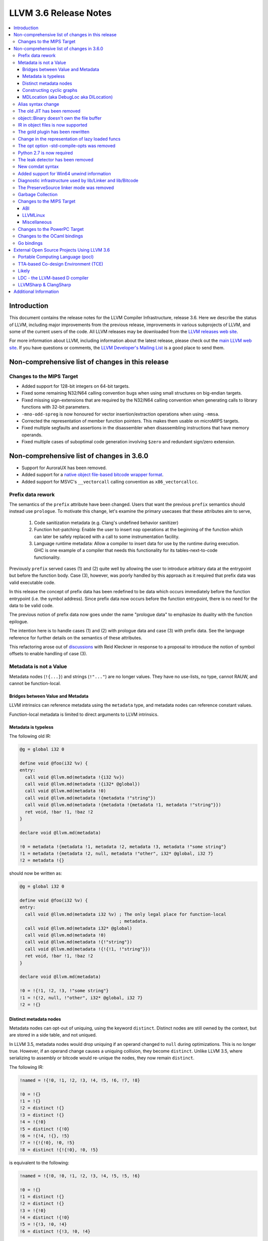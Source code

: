 ======================
LLVM 3.6 Release Notes
======================

.. contents::
    :local:


Introduction
============

This document contains the release notes for the LLVM Compiler Infrastructure,
release 3.6.  Here we describe the status of LLVM, including major improvements
from the previous release, improvements in various subprojects of LLVM, and
some of the current users of the code.  All LLVM releases may be downloaded
from the `LLVM releases web site <http://llvm.org/releases/>`_.

For more information about LLVM, including information about the latest
release, please check out the `main LLVM web site <http://llvm.org/>`_.  If you
have questions or comments, the `LLVM Developer's Mailing List
<http://lists.cs.uiuc.edu/mailman/listinfo/llvmdev>`_ is a good place to send
them.


Non-comprehensive list of changes in this release
=================================================

Changes to the MIPS Target
--------------------------

* Added support for 128-bit integers on 64-bit targets.

* Fixed some remaining N32/N64 calling convention bugs when using small
  structures on big-endian targets.

* Fixed missing sign-extensions that are required by the N32/N64 calling
  convention when generating calls to library functions with 32-bit parameters.

* ``-mno-odd-spreg`` is now honoured for vector insertion/extraction operations
  when using ``-mmsa``.

* Corrected the representation of member function pointers. This makes them
  usable on microMIPS targets.

* Fixed multiple segfaults and assertions in the disassembler when
  disassembling instructions that have memory operands.

* Fixed multiple cases of suboptimal code generation involving ``$zero`` and
  redundant sign/zero extension.

Non-comprehensive list of changes in 3.6.0
==========================================

.. NOTE
   For small 1-3 sentence descriptions, just add an entry at the end of
   this list. If your description won't fit comfortably in one bullet
   point (e.g. maybe you would like to give an example of the
   functionality, or simply have a lot to talk about), see the `NOTE` below
   for adding a new subsection.

* Support for AuroraUX has been removed.

* Added support for a `native object file-based bitcode wrapper format
  <BitCodeFormat.html#native-object-file>`_.

* Added support for MSVC's ``__vectorcall`` calling convention as
  ``x86_vectorcallcc``.

.. NOTE
   If you would like to document a larger change, then you can add a
   subsection about it right here. You can copy the following boilerplate
   and un-indent it (the indentation causes it to be inside this comment).

   Special New Feature
   -------------------

   Makes programs 10x faster by doing Special New Thing.

Prefix data rework
------------------

The semantics of the ``prefix`` attribute have been changed. Users
that want the previous ``prefix`` semantics should instead use
``prologue``.  To motivate this change, let's examine the primary
usecases that these attributes aim to serve,

  1. Code sanitization metadata (e.g. Clang's undefined behavior
     sanitizer)

  2. Function hot-patching: Enable the user to insert ``nop`` operations
     at the beginning of the function which can later be safely replaced
     with a call to some instrumentation facility.

  3. Language runtime metadata: Allow a compiler to insert data for
     use by the runtime during execution. GHC is one example of a
     compiler that needs this functionality for its
     tables-next-to-code functionality.

Previously ``prefix`` served cases (1) and (2) quite well by allowing the user
to introduce arbitrary data at the entrypoint but before the function
body. Case (3), however, was poorly handled by this approach as it
required that prefix data was valid executable code.

In this release the concept of prefix data has been redefined to be
data which occurs immediately before the function entrypoint (i.e. the
symbol address). Since prefix data now occurs before the function
entrypoint, there is no need for the data to be valid code.

The previous notion of prefix data now goes under the name "prologue
data" to emphasize its duality with the function epilogue.

The intention here is to handle cases (1) and (2) with prologue data and
case (3) with prefix data. See the language reference for further details
on the semantics of these attributes.

This refactoring arose out of discussions_ with Reid Kleckner in
response to a proposal to introduce the notion of symbol offsets to
enable handling of case (3).

.. _discussions: http://lists.cs.uiuc.edu/pipermail/llvmdev/2014-May/073235.html


Metadata is not a Value
-----------------------

Metadata nodes (``!{...}``) and strings (``!"..."``) are no longer values.
They have no use-lists, no type, cannot RAUW, and cannot be function-local.

Bridges between Value and Metadata
^^^^^^^^^^^^^^^^^^^^^^^^^^^^^^^^^^

LLVM intrinsics can reference metadata using the ``metadata`` type, and
metadata nodes can reference constant values.

Function-local metadata is limited to direct arguments to LLVM intrinsics.

Metadata is typeless
^^^^^^^^^^^^^^^^^^^^

The following old IR:

.. code-block:: llvm

    @g = global i32 0

    define void @foo(i32 %v) {
    entry:
      call void @llvm.md(metadata !{i32 %v})
      call void @llvm.md(metadata !{i32* @global})
      call void @llvm.md(metadata !0)
      call void @llvm.md(metadata !{metadata !"string"})
      call void @llvm.md(metadata !{metadata !{metadata !1, metadata !"string"}})
      ret void, !bar !1, !baz !2
    }

    declare void @llvm.md(metadata)

    !0 = metadata !{metadata !1, metadata !2, metadata !3, metadata !"some string"}
    !1 = metadata !{metadata !2, null, metadata !"other", i32* @global, i32 7}
    !2 = metadata !{}

should now be written as:

.. code-block:: llvm

    @g = global i32 0

    define void @foo(i32 %v) {
    entry:
      call void @llvm.md(metadata i32 %v) ; The only legal place for function-local
                                          ; metadata.
      call void @llvm.md(metadata i32* @global)
      call void @llvm.md(metadata !0)
      call void @llvm.md(metadata !{!"string"})
      call void @llvm.md(metadata !{!{!1, !"string"}})
      ret void, !bar !1, !baz !2
    }

    declare void @llvm.md(metadata)

    !0 = !{!1, !2, !3, !"some string"}
    !1 = !{!2, null, !"other", i32* @global, i32 7}
    !2 = !{}

Distinct metadata nodes
^^^^^^^^^^^^^^^^^^^^^^^

Metadata nodes can opt-out of uniquing, using the keyword ``distinct``.
Distinct nodes are still owned by the context, but are stored in a side table,
and not uniqued.

In LLVM 3.5, metadata nodes would drop uniquing if an operand changed to
``null`` during optimizations.  This is no longer true.  However, if an operand
change causes a uniquing collision, they become ``distinct``.  Unlike LLVM 3.5,
where serializing to assembly or bitcode would re-unique the nodes, they now
remain ``distinct``.

The following IR:

.. code-block:: llvm

    !named = !{!0, !1, !2, !3, !4, !5, !6, !7, !8}

    !0 = !{}
    !1 = !{}
    !2 = distinct !{}
    !3 = distinct !{}
    !4 = !{!0}
    !5 = distinct !{!0}
    !6 = !{!4, !{}, !5}
    !7 = !{!{!0}, !0, !5}
    !8 = distinct !{!{!0}, !0, !5}

is equivalent to the following:

.. code-block:: llvm

    !named = !{!0, !0, !1, !2, !3, !4, !5, !5, !6}

    !0 = !{}
    !1 = distinct !{}
    !2 = distinct !{}
    !3 = !{!0}
    !4 = distinct !{!0}
    !5 = !{!3, !0, !4}
    !6 = distinct !{!3, !0, !4}

Constructing cyclic graphs
^^^^^^^^^^^^^^^^^^^^^^^^^^

During graph construction, if a metadata node transitively references a forward
declaration, the node itself is considered "unresolved" until the forward
declaration resolves.  An unresolved node can RAUW itself to support uniquing.
Nodes automatically resolve once all their operands have resolved.

However, cyclic graphs prevent the nodes from resolving.  An API client that
constructs a cyclic graph must call ``resolveCycles()`` to resolve nodes in the
cycle.

To save self-references from that burden, self-referencing nodes are implicitly
``distinct``.  So the following IR:

.. code-block:: llvm

    !named = !{!0, !1, !2, !3, !4}

    !0 = !{!0}
    !1 = !{!1}
    !2 = !{!2, !1}
    !3 = !{!2, !1}
    !4 = !{!2, !1}

is equivalent to:

.. code-block:: llvm

    !named = !{!0, !1, !2, !3, !3}

    !0 = distinct !{!0}
    !1 = distinct !{!1}
    !2 = distinct !{!2, !1}
    !3 = !{!2, !1}

MDLocation (aka DebugLoc aka DILocation)
^^^^^^^^^^^^^^^^^^^^^^^^^^^^^^^^^^^^^^^^

There's a new first-class metadata construct called ``MDLocation`` (to be
followed in subsequent releases by others).  It's used for the locations
referenced by ``!dbg`` metadata attachments.

For example, if an old ``!dbg`` attachment looked like this:

.. code-block:: llvm

    define i32 @foo(i32 %a, i32 %b) {
    entry:
      %add = add i32 %a, %b, !dbg !0
      ret %add, !dbg !1
    }

    !0 = metadata !{i32 10, i32 3, metadata !2, metadata !1)
    !1 = metadata !{i32 20, i32 7, metadata !3)
    !2 = metadata !{...}
    !3 = metadata !{...}

the new attachment looks like this:

.. code-block:: llvm

    define i32 @foo(i32 %a, i32 %b) {
    entry:
      %add = add i32 %a, %b, !dbg !0
      ret %add, !dbg !1
    }

    !0 = !MDLocation(line: 10, column: 3, scope: !2, inlinedAt: !1)
    !1 = !MDLocation(line: 20, column: 7, scope: !3)
    !2 = !{...}
    !3 = !{...}

The fields are named, can be reordered, and have sane defaults if left out
(although ``scope:`` is required).


Alias syntax change
-----------------------

The syntax for aliases is now closer to what is used for global variables

.. code-block:: llvm

    @a = weak global ...
    @b = weak alias ...

The order of the ``alias`` keyword and the linkage was swapped before.

The old JIT has been removed
----------------------------

All users should transition to MCJIT.


object::Binary doesn't own the file buffer
-------------------------------------------

It is now just a wrapper, which simplifies using object::Binary with other
users of the underlying file.


IR in object files is now supported
-----------------------------------

Regular object files can contain IR in a section named ``.llvmbc``.


The gold plugin has been rewritten
----------------------------------

It is now implemented directly on top of lib/Linker instead of ``lib/LTO``.
The API of ``lib/LTO`` is sufficiently different from gold's view of the
linking process that some cases could not be conveniently implemented.

The new implementation is also lazier and has a ``save-temps`` option.


Change in the representation of lazy loaded funcs
-------------------------------------------------

Lazy loaded functions are now represented in a way that ``isDeclaration``
returns the correct answer even before reading the body.


The opt option -std-compile-opts was removed
--------------------------------------------

It was effectively an alias of -O3.


Python 2.7 is now required
--------------------------

This was done to simplify compatibility with python 3.


The leak detector has been removed
----------------------------------

In practice, tools like asan and valgrind were finding way more bugs than
the old leak detector, so it was removed.


New comdat syntax
-----------------

The syntax of comdats was changed to

.. code-block:: llvm

    $c = comdat any
    @g = global i32 0, comdat($c)
    @c = global i32 0, comdat

The version without the parentheses is a syntactic sugar for a comdat with
the same name as the global.


Added support for Win64 unwind information
------------------------------------------

LLVM now obeys the `Win64 prologue and epilogue conventions
<https://msdn.microsoft.com/en-us/library/tawsa7cb.aspx>`_ documented by
Microsoft. Unwind information is also emitted into the .xdata section.

As a result of the ABI-required prologue changes, it is now no longer possible
to unwind the stack using a standard frame pointer walk on Win64. Instead,
users should call ``CaptureStackBackTrace``, or implement equivalent
functionality by consulting the unwind tables present in the binary.


Diagnostic infrastructure used by lib/Linker and lib/Bitcode
------------------------------------------------------------

These libraries now use the diagnostic handler to print errors and warnings.
This provides better error messages and simpler error handling.


The PreserveSource linker mode was removed
------------------------------------------

It was fairly broken and was removed.

The mode is currently still available in the C API for source
compatibility, but it doesn't have any effect.


Garbage Collection
------------------
A new experimental mechanism for describing a garbage collection safepoint was
added to LLVM.  The new mechanism was not complete at the point this release
was branched so it is recommended that anyone interested in using this
mechanism track the ongoing development work on tip of tree.  The hope is that
these intrinsics will be ready for general use by 3.7.  Documentation can be
found `here <http://llvm.org/docs/Statepoints.html>`_.

The existing gc.root implementation is still supported and as fully featured
as it ever was.  However, two features from GCStrategy will likely be removed
in the 3.7 release (performCustomLowering and findCustomSafePoints).  If you
have a use case for either, please mention it on llvm-dev so that it can be
considered for future development.

We are expecting to migrate away from gc.root in the 3.8 time frame,
but both mechanisms will be supported in 3.7.


Changes to the MIPS Target
--------------------------

During this release the MIPS target has reached a few major milestones. The
compiler has gained support for MIPS-II and MIPS-III; become ABI-compatible
with GCC for big and little endian O32, N32, and N64; and is now able to
compile the Linux kernel for 32-bit targets. Additionally, LLD now supports
microMIPS for the O32 ABI on little endian targets, and code generation for
microMIPS is almost completely passing the test-suite.


ABI
^^^

A large number of bugs have been fixed for big-endian MIPS targets using the
N32 and N64 ABI's as well as a small number of bugs affecting other ABI's.
Please note that some of these bugs will still affect LLVM-IR generated by
LLVM 3.5 since correct code generation depends on appropriate usage of the
``inreg``, ``signext``, and ``zeroext`` attributes on all function arguments
and returns.

There are far too many corrections to provide a complete list but here are a
few notable ones:

* Big-endian N32 and N64 now interlinks successfully with GCC compiled code.
  Previously this didn't work for the majority of cases.

* The registers used to return a structure containing a single 128-bit floating
  point member on the N32/N64 ABI's have been changed from those specified by
  the ABI documentation to match those used by GCC. The documentation specifies
  that ``$f0`` and ``$f2`` should be used but GCC has used ``$f0`` and ``$f1``
  for many years.

* Returning a zero-byte struct no longer causes arguments to be read from the
  wrong registers when using the O32 ABI.

* The exception personality has been changed for 64-bit MIPS targets to
  eliminate warnings about relocations in a read-only section.

* Incorrect usage of odd-numbered single-precision floating point registers
  has been fixed when the fastcc calling convention is used with 64-bit FPU's
  and -mno-odd-spreg.


LLVMLinux
^^^^^^^^^

It is now possible to compile the Linux kernel. This currently requires a small
number of kernel patches. See the `LLVMLinux project
<http://llvm.linuxfoundation.org/index.php/Main_Page>`_ for details.

* Added -mabicalls and -mno-abicalls. The implementation may not be complete
  but works sufficiently well for the Linux kernel.

* Fixed multiple compatibility issues between LLVM's inline assembly support
  and GCC's.

* Added support for a number of directives used by Linux to the Integrated
  Assembler.


Miscellaneous
^^^^^^^^^^^^^

* Attempting to disassemble l[wd]c[23], s[wd]c[23], cache, and pref no longer
  triggers an assertion.

* Added -muclibc and -mglibc to support toolchains that provide both uClibC and
  GLibC.

* __SIZEOF_INT128__ is no longer defined for 64-bit targets since 128-bit
  integers do not work at this time for this target.

* Using $t4-$t7 with the N32 and N64 ABI is deprecated when ``-fintegrated-as``
  is in use and will be removed in LLVM 3.7. These names have never been
  supported by the GNU Assembler for these ABI's.


Changes to the PowerPC Target
-----------------------------

There are numerous improvements to the PowerPC target in this release:

* LLVM now generates the Vector-Scalar eXtension (VSX) instructions from
  version 2.06 of the Power ISA, for both big- and little-endian targets.

* LLVM now has a POWER8 instruction scheduling description.

* AddressSanitizer (ASan) support is now fully functional.

* Performance of simple atomic accesses has been greatly improved.

* Atomic fences now use light-weight syncs where possible, again providing
  significant performance benefit.

* The PowerPC target now supports PIC levels (-fPIC vs. -fpic).

* PPC32 SVR4 now supports small-model PIC.

* Experimental support for the stackmap/patchpoint intrinsics has been added.

* There have been many smaller bug fixes and performance improvements.


Changes to the OCaml bindings
-----------------------------

* The bindings now require OCaml >=4.00.0, ocamlfind,
  ctypes >=0.3.0 <0.4 and OUnit 2 if tests are enabled.

* The bindings can now be built using cmake as well as autoconf.

* LLVM 3.5 has, unfortunately, shipped a broken Llvm_executionengine
  implementation. In LLVM 3.6, the bindings now fully support MCJIT,
  however the interface is reworked from scratch using ctypes
  and is not backwards compatible.

* Llvm_linker.Mode was removed following the changes in LLVM.
  This breaks the interface of Llvm_linker.

* All combinations of ocamlc/ocamlc -custom/ocamlopt and shared/static
  builds of LLVM are now supported.

* Absolute paths are not embedded into the OCaml libraries anymore.
  Either OCaml >=4.02.2 must be used, which includes an rpath-like $ORIGIN
  mechanism, or META file must be updated for out-of-tree installations;
  see r221139.

* As usual, many more functions have been exposed to OCaml.


Go bindings
-----------

* A set of Go bindings based on `gollvm <https://github.com/go-llvm/llvm>`_
  was introduced in this release.


External Open Source Projects Using LLVM 3.6
============================================

An exciting aspect of LLVM is that it is used as an enabling technology for
a lot of other language and tools projects. This section lists some of the
projects that have already been updated to work with LLVM 3.6.


Portable Computing Language (pocl)
----------------------------------

In addition to producing an easily portable open source OpenCL
implementation, another major goal of `pocl <http://portablecl.org/>`_
is improving performance portability of OpenCL programs with
compiler optimizations, reducing the need for target-dependent manual
optimizations. An important part of pocl is a set of LLVM passes used to
statically parallelize multiple work-items with the kernel compiler, even in
the presence of work-group barriers. This enables static parallelization of
the fine-grained static concurrency in the work groups in multiple ways. 


TTA-based Co-design Environment (TCE)
-------------------------------------

`TCE <http://tce.cs.tut.fi/>`_ is a toolset for designing customized
exposed datapath processors based on the Transport triggered 
architecture (TTA). 

The toolset provides a complete co-design flow from C/C++
programs down to synthesizable VHDL/Verilog and parallel program binaries.
Processor customization points include the register files, function units,
supported operations, and the interconnection network.

TCE uses Clang and LLVM for C/C++/OpenCL C language support, target independent 
optimizations and also for parts of code generation. It generates
new LLVM-based code generators "on the fly" for the designed processors and
loads them in to the compiler backend as runtime libraries to avoid
per-target recompilation of larger parts of the compiler chain. 


Likely
------

`Likely <http://www.liblikely.org>`_ is an embeddable just-in-time Lisp for
image recognition and heterogeneous computing. Algorithms are just-in-time
compiled using LLVM's MCJIT infrastructure to execute on single or
multi-threaded CPUs and potentially OpenCL SPIR or CUDA enabled GPUs.
Likely seeks to explore new optimizations for statistical learning 
algorithms by moving them from an offline model generation step to the 
compile-time evaluation of a function (the learning algorithm) with constant
arguments (the training data).


LDC - the LLVM-based D compiler
-------------------------------

`D <http://dlang.org>`_ is a language with C-like syntax and static typing. It
pragmatically combines efficiency, control, and modeling power, with safety and
programmer productivity. D supports powerful concepts like Compile-Time Function
Execution (CTFE) and Template Meta-Programming, provides an innovative approach
to concurrency and offers many classical paradigms.

`LDC <http://wiki.dlang.org/LDC>`_ uses the frontend from the reference compiler
combined with LLVM as backend to produce efficient native code. LDC targets
x86/x86_64 systems like Linux, OS X, FreeBSD and Windows and also Linux on
PowerPC (32/64 bit). Ports to other architectures like ARM, AArch64 and MIPS64
are underway.


LLVMSharp & ClangSharp
----------------------

`LLVMSharp <http://www.llvmsharp.org>`_ and
`ClangSharp <http://www.clangsharp.org>`_ are type-safe C# bindings for
Microsoft.NET and Mono that Platform Invoke into the native libraries.
ClangSharp is self-hosted and is used to generated LLVMSharp using the
LLVM-C API.

`LLVMSharp Kaleidoscope Tutorials <http://www.llvmsharp.org/Kaleidoscope/>`_
are instructive examples of writing a compiler in C#, with certain improvements
like using the visitor pattern to generate LLVM IR.

`ClangSharp PInvoke Generator <http://www.clangsharp.org/PInvoke/>`_ is the
self-hosting mechanism for LLVM/ClangSharp and is demonstrative of using
LibClang to generate Platform Invoke (PInvoke) signatures for C APIs.


Additional Information
======================

A wide variety of additional information is available on the `LLVM web page
<http://llvm.org/>`_, in particular in the `documentation
<http://llvm.org/docs/>`_ section.  The web page also contains versions of the
API documentation which is up-to-date with the Subversion version of the source
code.  You can access versions of these documents specific to this release by
going into the ``llvm/docs/`` directory in the LLVM tree.

If you have any questions or comments about LLVM, please feel free to contact
us via the `mailing lists <http://llvm.org/docs/#maillist>`_.

